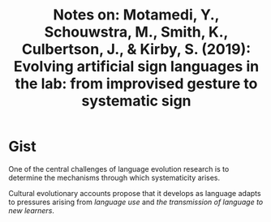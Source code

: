 #+TITLE: Notes on: Motamedi, Y., Schouwstra, M., Smith, K., Culbertson, J., & Kirby, S. (2019): Evolving artificial sign languages in the lab: from improvised gesture to systematic sign

* Gist

One of the central challenges of language evolution research is to determine the
mechanisms through which systematicity arises.

Cultural evolutionary accounts propose that it develops as language adapts to
pressures arising from /language use/ and /the transmission of language to new
learners/.
